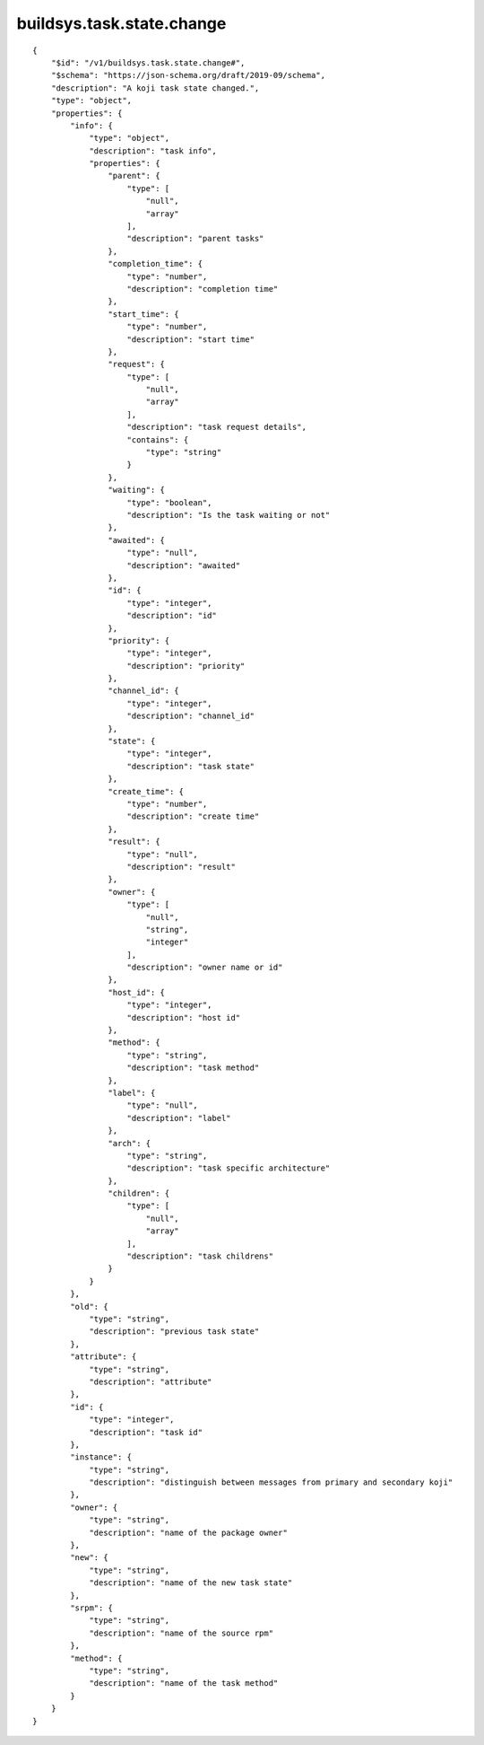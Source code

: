 buildsys.task.state.change
--------------------------
::

    {
        "$id": "/v1/buildsys.task.state.change#",
        "$schema": "https://json-schema.org/draft/2019-09/schema",
        "description": "A koji task state changed.",
        "type": "object",
        "properties": {
            "info": {
                "type": "object",
                "description": "task info",
                "properties": {
                    "parent": {
                        "type": [
                            "null",
                            "array"
                        ],
                        "description": "parent tasks"
                    },
                    "completion_time": {
                        "type": "number",
                        "description": "completion time"
                    },
                    "start_time": {
                        "type": "number",
                        "description": "start time"
                    },
                    "request": {
                        "type": [
                            "null",
                            "array"
                        ],
                        "description": "task request details",
                        "contains": {
                            "type": "string"
                        }
                    },
                    "waiting": {
                        "type": "boolean",
                        "description": "Is the task waiting or not"
                    },
                    "awaited": {
                        "type": "null",
                        "description": "awaited"
                    },
                    "id": {
                        "type": "integer",
                        "description": "id"
                    },
                    "priority": {
                        "type": "integer",
                        "description": "priority"
                    },
                    "channel_id": {
                        "type": "integer",
                        "description": "channel_id"
                    },
                    "state": {
                        "type": "integer",
                        "description": "task state"
                    },
                    "create_time": {
                        "type": "number",
                        "description": "create time"
                    },
                    "result": {
                        "type": "null",
                        "description": "result"
                    },
                    "owner": {
                        "type": [
                            "null",
                            "string",
                            "integer"
                        ],
                        "description": "owner name or id"
                    },
                    "host_id": {
                        "type": "integer",
                        "description": "host id"
                    },
                    "method": {
                        "type": "string",
                        "description": "task method"
                    },
                    "label": {
                        "type": "null",
                        "description": "label"
                    },
                    "arch": {
                        "type": "string",
                        "description": "task specific architecture"
                    },
                    "children": {
                        "type": [
                            "null",
                            "array"
                        ],
                        "description": "task childrens"
                    }
                }
            },
            "old": {
                "type": "string",
                "description": "previous task state"
            },
            "attribute": {
                "type": "string",
                "description": "attribute"
            },
            "id": {
                "type": "integer",
                "description": "task id"
            },
            "instance": {
                "type": "string",
                "description": "distinguish between messages from primary and secondary koji"
            },
            "owner": {
                "type": "string",
                "description": "name of the package owner"
            },
            "new": {
                "type": "string",
                "description": "name of the new task state"
            },
            "srpm": {
                "type": "string",
                "description": "name of the source rpm"
            },
            "method": {
                "type": "string",
                "description": "name of the task method"
            }
        }
    }

